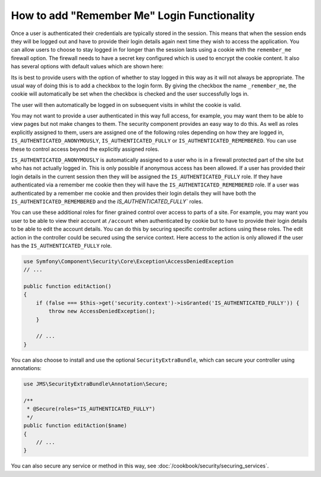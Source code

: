 How to add "Remember Me" Login Functionality
============================================

Once a user is authenticated their credentials are typically stored in the
session. This means that when the session ends they will be logged out and
have to provide their login details again next time they wish to access the 
application. You can allow users to choose to stay logged in for longer than 
the session lasts using a cookie with the ``remember_me`` firewall option. 
The firewall needs to have a secret key configured which is used to encrypt 
the cookie content. It also has several options with default values which 
are shown here:

.. configuration-block::

    .. code-block:: yaml

        # app/config/security.yml
        firewalls:
            main:
                remember_me:
                    key:      aSecretKey
                    lifetime: 3600
                    path:     /
                    domain:   #The current domain from $_SERVER

    .. code-block:: xml

        <!-- app/config/security.xml -->
        <config>
            <firewall>
                <remember-me
                    key="aSecretKey"
                    lifetime="3600"
                    path="/"
                    domain="" <!-- The current domain from $_SERVER --.                    
                />
            </firewall>
        </config>

    .. code-block:: php

        // app/config/security.php
        $container->loadFromExtension('security', array(
            'firewalls' => array(
                'main' => array('remember_me' => array(
                    'key'                     => '/login_check',
                    'lifetime'                => 3600,
                    'path'                    => '/',
                    'domain'                  => '',//The current domain from $_SERVER
                )),
            ),
        ));

Its is best to provide users with the option of whether to stay logged in 
this way as it will not always be appropriate. The usual way of doing this
is to add a checkbox to the login form. By giving the checkbox the name 
``_remember_me``, the cookie will automatically  be set when the checkbox is 
checked and the user successfully logs in. 

.. configuration-block::

    .. code-block:: html+jinja

        {# src/Acme/SecurityBundle/Resources/views/Security/login.html.twig #}
        {% if error %}
            <div>{{ error.message }}</div>
        {% endif %}

        <form action="{{ path('login_check') }}" method="post">
            <label for="username">Username:</label>
            <input type="text" id="username" name="_username" value="{{ last_username }}" />

            <label for="password">Password:</label>
            <input type="password" id="password" name="_password" />

            <input type="checkbox" id="remember_me" name="_remember_me" checked />
            <label for="remember_me">Keep me logged in</label>

            <input type="submit" name="login" />
        </form>

    .. code-block:: html+php

        <?php // src/Acme/SecurityBundle/Resources/views/Security/login.html.php ?>
        <?php if ($error): ?>
            <div><?php echo $error->getMessage() ?></div>
        <?php endif; ?>

        <form action="<?php echo $view['router']->generate('login_check') ?>" method="post">
            <label for="username">Username:</label>
            <input type="text" id="username" name="_username" value="<?php echo $last_username ?>" />

            <label for="password">Password:</label>
            <input type="password" id="password" name="_password" />

            <input type="checkbox" id="remember_me" name="_remember_me" checked />
            <label for="remember_me">Keep me logged in</label>

            <input type="submit" name="login" />
        </form>

The user will then automatically be logged in on subsequent visits in whilst
the cookie is valid.

You may not want to provide a user authenticated in this way full access, for 
example, you may want them to be able to view pages but not make changes to 
them. The security component provides an easy way to do this. As well as roles 
explicitly assigned to them, users are assigned one of the following roles 
depending on how they are logged in, ``IS_AUTHENTICATED_ANONYMOUSLY``, 
``IS_AUTHENTICATED_FULLY`` or ``IS_AUTHENTICATED_REMEMBERED``. You can use 
these to control access beyond the explicitly assigned roles. 

``IS_AUTHENTICATED_ANONYMOUSLY`` is automatically assigned to a user who is 
in a firewall protected part of the site but who has not actually logged in. 
This is only possible if anonymous access has been allowed. If a user has 
provided their login details in the current session then they will be assigned
the ``IS_AUTHENTICATED_FULLY`` role. If they have authenticated via a 
remember me cookie then they will have the ``IS_AUTHENTICATED_REMEMBERED`` 
role. If a user was authenticated by a remember me cookie and then provides
their login details they will have both the ``IS_AUTHENTICATED_REMEMBERED``
and the `IS_AUTHENTICATED_FULLY`` roles.

You can use these additional roles for finer grained control over access to 
parts of a site. For example, you may want you user to be able to view their 
account at ``/account`` when authenticated by cookie but to have to provide 
their login details to be able to edit the account details. 
You can do this by securing specific controller actions using these roles. 
The edit action in the controller could be secured using the service context. 
Here access to the action is only allowed if the user has the 
``IS_AUTHENTICATED_FULLY`` role.

.. code-block:: php

    use Symfony\Component\Security\Core\Exception\AccessDeniedException
    // ...

    public function editAction()
    {
        if (false === $this->get('security.context')->isGranted('IS_AUTHENTICATED_FULLY')) {
            throw new AccessDeniedException();
        }

        // ...
    }

You can also choose to install and use the optional ``SecurityExtraBundle``,
which can secure your controller using annotations:

.. code-block:: php

    use JMS\SecurityExtraBundle\Annotation\Secure;

    /**
     * @Secure(roles="IS_AUTHENTICATED_FULLY")
     */
    public function editAction($name)
    {
        // ...
    }

You can also secure any service or method in this way, 
see :doc:`/cookbook/security/securing_services`.